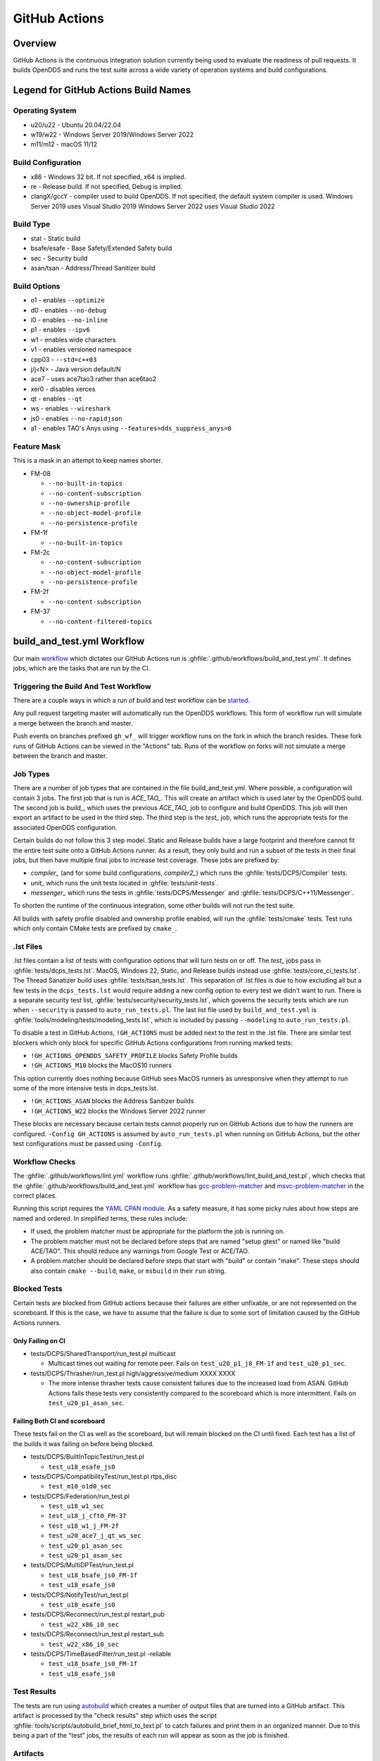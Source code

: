 ##############
GitHub Actions
##############

********
Overview
********

GitHub Actions is the continuous integration solution currently being used to evaluate the readiness of pull requests.
It builds OpenDDS and runs the test suite across a wide variety of operation systems and build configurations.

*************************************
Legend for GitHub Actions Build Names
*************************************

Operating System
================

* u20/u22 - Ubuntu 20.04/22.04
* w19/w22 - Windows Server 2019/Windows Server 2022
* m11/m12 - macOS 11/12

.. seealso::

  `GitHub Runner Images <https://github.com/actions/runner-images>`__

Build Configuration
===================

* x86 - Windows 32 bit. If not specified, x64 is implied.
* re - Release build.  If not specified, Debug is implied.
* clangX/gccY - compiler used to build OpenDDS.
  If not specified, the default system compiler is used.
  Windows Server 2019 uses Visual Studio 2019
  Windows Server 2022 uses Visual Studio 2022

Build Type
==========

* stat - Static build
* bsafe/esafe - Base Safety/Extended Safety build
* sec - Security build
* asan/tsan - Address/Thread Sanitizer build

Build Options
=============

* o1 - enables ``--optimize``
* d0 - enables ``--no-debug``
* i0 - enables ``--no-inline``
* p1 - enables ``--ipv6``
* w1 - enables wide characters
* v1 - enables versioned namespace
* cpp03 - ``--std=c++03``
* j/j<N> - Java version default/N
* ace7 - uses ace7tao3 rather than ace6tao2
* xer0 - disables xerces
* qt - enables ``--qt``
* ws - enables ``--wireshark``
* js0 - enables ``--no-rapidjson``
* a1 - enables TAO's Anys using ``--features=dds_suppress_anys=0``

Feature Mask
============

This is a mask in an attempt to keep names shorter.

* FM-08

  * ``--no-built-in-topics``
  * ``--no-content-subscription``
  * ``--no-ownership-profile``
  * ``--no-object-model-profile``
  * ``--no-persistence-profile``

* FM-1f

  * ``--no-built-in-topics``

* FM-2c

  * ``--no-content-subscription``
  * ``--no-object-model-profile``
  * ``--no-persistence-profile``

* FM-2f

  * ``--no-content-subscription``

* FM-37

  * ``--no-content-filtered-topics``

***************************
build_and_test.yml Workflow
***************************

Our main `workflow <https://docs.github.com/en/actions/reference/workflow-syntax-for-github-actions>`_ which dictates our GitHub Actions run is :ghfile:`.github/workflows/build_and_test.yml`.
It defines jobs, which are the tasks that are run by the CI.

Triggering the Build And Test Workflow
======================================

There are a couple ways in which a run of build and test workflow can be `started <https://docs.github.com/en/actions/reference/events-that-trigger-workflows>`_.

Any pull request targeting master will automatically run the OpenDDS workflows.
This form of workflow run will simulate a merge between the branch and master.

Push events on branches prefixed ``gh_wf_`` will trigger workflow runs on the fork in which the branch resides.
These fork runs of GitHub Actions can be viewed in the "Actions" tab.
Runs of the workflow on forks will not simulate a merge between the branch and master.

Job Types
=========

There are a number of job types that are contained in the file build_and_test.yml.
Where possible, a configuration will contain 3 jobs.
The first job that is run is *ACE_TAO_*.
This will create an artifact which is used later by the OpenDDS build.
The second job is *build_*, which uses the previous *ACE_TAO_* job to configure and build OpenDDS.
This job will then export an artifact to be used in the third step.
The third step is the *test_* job, which runs the appropriate tests for the associated OpenDDS configuration.

Certain builds do not follow this 3 step model.
Static and Release builds have a large footprint and therefore cannot fit the entire test suite onto a GitHub Actions runner.
As a result, they only build and run a subset of the tests in their final jobs, but then have multiple final jobs to increase test coverage.
These jobs are prefixed by:

- *compiler_* (and for some build configurations, *compiler2_*) which runs the :ghfile:`tests/DCPS/Compiler` tests.
- *unit_* which runs the unit tests located in :ghfile:`tests/unit-tests`.
- *messenger_* which runs the tests in :ghfile:`tests/DCPS/Messenger` and :ghfile:`tests/DCPS/C++11/Messenger`.

To shorten the runtime of the continuous integration, some other builds will not run the test suite.

All builds with safety profile disabled and ownership profile enabled, will run the :ghfile:`tests/cmake` tests.
Test runs which only contain CMake tests are prefixed by ``cmake_``.

.. _github-actions-art:

.lst Files
==========

.lst files contain a list of tests with configuration options that will turn tests on or off.
The *test_* jobs pass in :ghfile:`tests/dcps_tests.lst`.
MacOS, Windows 22, Static, and Release builds instead use :ghfile:`tests/core_ci_tests.lst`.
The Thread Sanatizer build uses :ghfile:`tests/tsan_tests.lst`.
This separation of .lst files is due to how excluding all but a few tests in the ``dcps_tests.lst`` would require adding a new config option to every test we didn't want to run.
There is a separate security test list, :ghfile:`tests/security/security_tests.lst`, which governs the security tests which are run when ``--security`` is passed to ``auto_run_tests.pl``.
The last list file used by ``build_and_test.yml`` is :ghfile:`tools/modeling/tests/modeling_tests.lst`, which is included by passing ``--modeling`` to ``auto_run_tests.pl``.

To disable a test in GitHub Actions, ``!GH_ACTIONS`` must be added next to the test in the .lst file.
There are similar test blockers which only block for specific GitHub Actions configurations from running marked tests:

* ``!GH_ACTIONS_OPENDDS_SAFETY_PROFILE`` blocks Safety Profile builds

* ``!GH_ACTIONS_M10`` blocks the MacOS10 runners

This option currently does nothing because GitHub sees MacOS runners as unresponsive when they attempt to run some of the more intensive tests in dcps_tests.lst.

* ``!GH_ACTIONS_ASAN`` blocks the Address Sanitizer builds

* ``!GH_ACTIONS_W22`` blocks the Windows Server 2022 runner

These blocks are necessary because certain tests cannot properly run on GitHub Actions due to how the runners are configured.
``-Config GH_ACTIONS`` is assumed by ``auto_run_tests.pl`` when running on GitHub Actions, but the other test configurations must be passed using ``-Config``.

.. seealso::

  :doc:`running_tests`
    For how ``auto_run_tests.pl`` and the lst files work in general.

Workflow Checks
===============

The :ghfile:`.github/workflows/lint.yml` workflow runs :ghfile:`.github/workflows/lint_build_and_test.pl`, which checks that the :ghfile:`.github/workflows/build_and_test.yml` workflow has `gcc-problem-matcher <https://github.com/ammaraskar/gcc-problem-matcher>`_ and `msvc-problem-matcher <https://github.com/ammaraskar/msvc-problem-matcher>`_ in the correct places.

Running this script requires the `YAML CPAN module <https://metacpan.org/pod/YAML>`_.
As a safety measure, it has some picky rules about how steps are named and ordered.
In simplified terms, these rules include:

* If used, the problem matcher must be appropriate for the platform the job is running on.
* The problem matcher must not be declared before steps that are named "setup gtest" or named like "build ACE/TAO".
  This should reduce any warnings from Google Test or ACE/TAO.
* A problem matcher should be declared before steps that start with "build" or contain "make".
  These steps should also contain ``cmake --build``, ``make``, or ``msbuild`` in their ``run`` string.

Blocked Tests
=============

Certain tests are blocked from GitHub actions because their failures are either unfixable, or are not represented on the scoreboard.
If this is the case, we have to assume that the failure is due to some sort of limitation caused by the GitHub Actions runners.

Only Failing on CI
------------------

* tests/DCPS/SharedTransport/run_test.pl multicast

  * Multicast times out waiting for remote peer. Fails on ``test_u20_p1_j8_FM-1f`` and ``test_u20_p1_sec``.

* tests/DCPS/Thrasher/run_test.pl high/aggressive/medium XXXX XXXX

  * The more intense thrasher tests cause consistent failures due to the increased load from ASAN.
    GitHub Actions fails these tests very consistently compared to the scoreboard which is more intermittent.
    Fails on ``test_u20_p1_asan_sec``.

Failing Both CI and scoreboard
------------------------------

These tests fail on the CI as well as the scoreboard, but will remain blocked on the CI until fixed.
Each test has a list of the builds it was failing on before being blocked.

* tests/DCPS/BuiltInTopicTest/run_test.pl

  * ``test_u18_esafe_js0``

* tests/DCPS/CompatibilityTest/run_test.pl rtps_disc

  * ``test_m10_o1d0_sec``

* tests/DCPS/Federation/run_test.pl

  * ``test_u18_w1_sec``

  * ``test_u18_j_cft0_FM-37``

  * ``test_u18_w1_j_FM-2f``

  * ``test_u20_ace7_j_qt_ws_sec``

  * ``test_u20_p1_asan_sec``

  * ``test_u20_p1_asan_sec``

* tests/DCPS/MultiDPTest/run_test.pl

  * ``test_u18_bsafe_js0_FM-1f``

  * ``test_u18_esafe_js0``

* tests/DCPS/NotifyTest/run_test.pl

  *  ``test_u18_esafe_js0``

* tests/DCPS/Reconnect/run_test.pl restart_pub

  * ``test_w22_x86_i0_sec``

* tests/DCPS/Reconnect/run_test.pl restart_sub

  * ``test_w22_x86_i0_sec``

* tests/DCPS/TimeBasedFilter/run_test.pl -reliable

  * ``test_u18_bsafe_js0_FM-1f``

  * ``test_u18_esafe_js0``

Test Results
============

The tests are run using `autobuild <https://github.com/DOCGroup/autobuild>`_ which creates a number of output files that are turned into a GitHub artifact.
This artifact is processed by the "check results" step which uses the script :ghfile:`tools/scripts/autobuild_brief_html_to_text.pl` to catch failures and print them in an organized manner.
Due to this being a part of the "test" jobs, the results of each run will appear as soon as the job is finished.

Artifacts
=========

Artifacts from the continuous integration run can be downloaded by clicking details on one of the Build & Test runs.
Once all jobs are completed, a dropdown will appear on the bar next to "Re-run jobs", called "Artifacts" which lists each artifact that can be downloaded.

Alternatively, clicking the "Summary" button at the top of the list of jobs will list all the available artifacts at the bottom of the page.

Using Artifacts to Replicate Builds
-----------------------------------

You can download the ``ACE_TAO_`` and ``build_`` artifacts then use them for a local build, so long as your operating system is the same as the one on the runner.

1. ``git clone`` the ACE_TAO branch which is targeted by the build.
   This is usually going to be ``ace6tao2``.
2. ``git clone --recursive`` the OpenDDS branch on which the CI was run.
3. Merge OpenDDS master into your cloned branch.
4. run ``tar xvfJ`` from inside the cloned ACE_TAO, targeting the ``ACE_TAO_*.tar.xz`` file.
5. run ``tar xvfJ`` from inside the cloned OpenDDS, targeting the ``build_*.tar.xz`` file.
6. Adjust the setenv.sh located inside OpenDDS to match the new locations for your ACE_TAO, and OpenDDS.
   The word "runner" should not appear within the setenv.sh once you are finished.

You should now have a working duplicate of the build that was run on GitHub Actions.
This can be used for debugging as a way to quickly set up a problematic build.

Using Artifacts to View More Test Information
---------------------------------------------

Tests failures which are recorded on GitHub only contain a brief capture of output surrounding a failure.
This is useful for some tests, but it can often be helpful to view more of a test run.
This can be done by downloading the artifact for a test step you are viewing.
This test step artifact contains a number of files including ``output.log_Full.html``.
This is the full log of all output from all test runs done for the corresponding job.
It should be opened in either a text editor or Firefox, as Chrome will have issues due to the length of the file.

Caching
========

The OpenDDS workflows create .tar.xz archives of certain build artifacts which can then be up uploaded and shared between jobs (and the user) as part of GitHub Actions' "artifact" API.
A cache key comparison made using the relevant git commit SHA will determine whether to rebuild the artifact, or to use the cached artifact.
